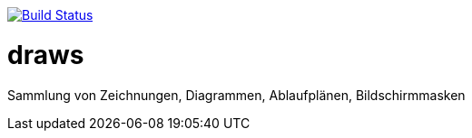 image:https://travis-ci.org/FunThomas424242/draws.svg?branch=master["Build Status", link="https://travis-ci.org/FunThomas424242/draws"]

# draws
Sammlung von Zeichnungen, Diagrammen, Ablaufplänen, Bildschirmmasken

